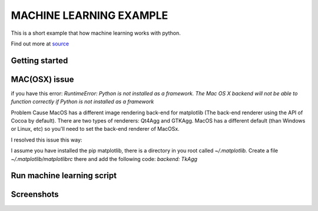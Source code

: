 MACHINE LEARNING EXAMPLE
===========

This is a short example that how machine learning works with python.

Find out more at `source <https://machinelearningmastery.com/machine-learning-in-python-step-by-step/>`_

.. image:: https://3qeqpr26caki16dnhd19sv6by6v-wpengine.netdna-ssl.com/wp-content/uploads/2014/07/MachineLearningMasteryWithPython-220px.png
   :width: 728 px

Getting started
~~~~~~~~~~~~~~~

.. code-block:: sh
	git clone git@github.com:avarajar/machine-learning-in-python-step-by-step.git
    virtualenv <env_name>
    source env_name/bin/activate
    cd machine-learning-in-python-step-by-step
    pip install -r requirements.txt

MAC(OSX) issue
~~~~~~~~~~~~~~~

if you have this error:
`RuntimeError: Python is not installed as a framework. The Mac OS X backend will not be able to function correctly if Python is not installed as a framework`


Problem Cause MacOS has a different image rendering back-end for matplotlib (The back-end renderer using the API of Cocoa by default). There are two types of renderers: Qt4Agg and GTKAgg. MacOS has a different default (than Windows or Linux, etc) so you'll need to set the back-end renderer of MacOSx.

I resolved this issue this way:

I assume you have installed the pip matplotlib, there is a directory in you root called `~/.matplotlib.`
Create a file `~/.matplotlib/matplotlibrc` there and add the following code: `backend: TkAgg`



Run machine learning script
~~~~~~~~~~~~~~~

.. code-block:: sh
	python example_script.py


Screenshots
~~~~~~~~~~~~~~~
.. screenshot::
   :server_path: Univariate.png

.. screenshot::
   :server_path: Univariate_1.png

.. screenshot::
   :server_path: Multivariate.png

.. screenshot::
   :server_path: Model.png

